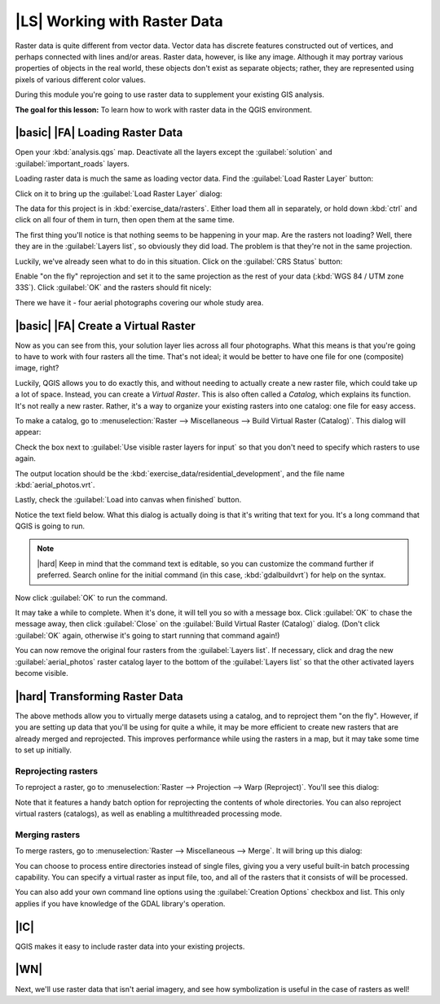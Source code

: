 |LS| Working with Raster Data
===============================================================================

Raster data is quite different from vector data. Vector data has discrete
features constructed out of vertices, and perhaps connected with lines and/or
areas. Raster data, however, is like any image. Although it may portray various
properties of objects in the real world, these objects don't exist as separate
objects; rather, they are represented using pixels of various different color
values.

During this module you're going to use raster data to supplement your existing
GIS analysis.

**The goal for this lesson:** To learn how to work with raster data in the QGIS
environment.

|basic| |FA| Loading Raster Data
-------------------------------------------------------------------------------

Open your :kbd:`analysis.qgs` map. Deactivate all the layers except the
:guilabel:`solution` and :guilabel:`important_roads` layers.

Loading raster data is much the same as loading vector data. Find the
:guilabel:`Load Raster Layer` button:

.. image:: ../_static/rasters/001.png
   :align: center

Click on it to bring up the :guilabel:`Load Raster Layer` dialog:

.. image:: ../_static/rasters/038.png
   :align: center

The data for this project is in :kbd:`exercise_data/rasters`. Either load them
all in separately, or hold down :kbd:`ctrl` and click on all four of them in
turn, then open them at the same time.

The first thing you'll notice is that nothing seems to be happening in your
map. Are the rasters not loading? Well, there they are in the :guilabel:`Layers
list`, so obviously they did load. The problem is that they're not in the same
projection.

Luckily, we've already seen what to do in this situation. Click on the
:guilabel:`CRS Status` button:

.. image:: ../_static/rasters/003.png
   :align: center

Enable "on the fly" reprojection and set it to the same projection as the rest
of your data (:kbd:`WGS 84 / UTM zone 33S`). Click :guilabel:`OK` and the
rasters should fit nicely:

.. image:: ../_static/rasters/039.png
   :align: center

There we have it - four aerial photographs covering our whole study area.

|basic| |FA| Create a Virtual Raster
-------------------------------------------------------------------------------

Now as you can see from this, your solution layer lies across all four
photographs. What this means is that you're going to have to work with four
rasters all the time. That's not ideal; it would be better to have one file for
one (composite) image, right?

Luckily, QGIS allows you to do exactly this, and without needing to actually
create a new raster file, which could take up a lot of space. Instead, you can
create a *Virtual Raster*. This is also often called a *Catalog*, which
explains its function. It's not really a new raster. Rather, it's a way to
organize your existing rasters into one catalog: one file for easy access.

To make a catalog, go to :menuselection:`Raster --> Miscellaneous --> Build
Virtual Raster (Catalog)`. This dialog will appear:

.. image:: ../_static/rasters/005.png
   :align: center

Check the box next to :guilabel:`Use visible raster layers for input` so that
you don't need to specify which rasters to use again.

The output location should be the :kbd:`exercise_data/residential_development`,
and the file name :kbd:`aerial_photos.vrt`.

Lastly, check the :guilabel:`Load into canvas when finished` button.

Notice the text field below. What this dialog is actually doing is that it's
writing that text for you. It's a long command that QGIS is going to run.

.. note::  |hard| Keep in mind that the command text is editable, so you can
   customize the command further if preferred. Search online for the initial
   command (in this case, :kbd:`gdalbuildvrt`) for help on the syntax.

Now click :guilabel:`OK` to run the command.

It may take a while to complete. When it's done, it will tell you so with a
message box. Click :guilabel:`OK` to chase the message away, then click
:guilabel:`Close` on the :guilabel:`Build Virtual Raster (Catalog)` dialog.
(Don't click :guilabel:`OK` again, otherwise it's going to start running that
command again!)

You can now remove the original four rasters from the :guilabel:`Layers list`.
If necessary, click and drag the new :guilabel:`aerial_photos` raster catalog
layer to the bottom of the :guilabel:`Layers list` so that the other activated
layers become visible.

|hard| Transforming Raster Data
-------------------------------------------------------------------------------

The above methods allow you to virtually merge datasets using a catalog, and to
reproject them "on the fly". However, if you are setting up data that you'll be
using for quite a while, it may be more efficient to create new rasters that
are already merged and reprojected. This improves performance while using the
rasters in a map, but it may take some time to set up initially.

Reprojecting rasters
...............................................................................

To reproject a raster, go to :menuselection:`Raster --> Projection --> Warp
(Reproject)`. You'll see this dialog:

.. image:: ../_static/rasters/008.png
   :align: center

Note that it features a handy batch option for reprojecting the contents of
whole directories. You can also reproject virtual rasters (catalogs), as well
as enabling a multithreaded processing mode.

Merging rasters
...............................................................................

To merge rasters, go to :menuselection:`Raster --> Miscellaneous --> Merge`.
It will bring up this dialog:

.. image:: ../_static/rasters/007.png
   :align: center

You can choose to process entire directories instead of single files, giving
you a very useful built-in batch processing capability. You can specify a
virtual raster as input file, too, and all of the rasters that it consists of
will be processed.

You can also add your own command line options using the :guilabel:`Creation
Options` checkbox and list. This only applies if you have knowledge of the GDAL
library's operation.

|IC|
-------------------------------------------------------------------------------

QGIS makes it easy to include raster data into your existing projects.

|WN|
-------------------------------------------------------------------------------

Next, we'll use raster data that isn't aerial imagery, and see how
symbolization is useful in the case of rasters as well!
